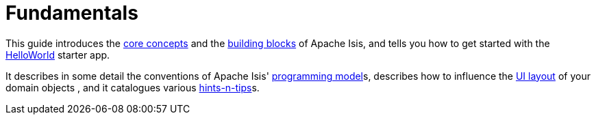 = Fundamentals

:Notice: Licensed to the Apache Software Foundation (ASF) under one or more contributor license agreements. See the NOTICE file distributed with this work for additional information regarding copyright ownership. The ASF licenses this file to you under the Apache License, Version 2.0 (the "License"); you may not use this file except in compliance with the License. You may obtain a copy of the License at. http://www.apache.org/licenses/LICENSE-2.0 . Unless required by applicable law or agreed to in writing, software distributed under the License is distributed on an "AS IS" BASIS, WITHOUT WARRANTIES OR  CONDITIONS OF ANY KIND, either express or implied. See the License for the specific language governing permissions and limitations under the License.

This guide introduces the xref:userguide:fun:core-concepts.adoc[core concepts] and the xref:userguide:fun:building-blocks.adoc[building blocks] of Apache Isis, and tells you how to get started with the xref:docs:starters:helloworld.adoc[HelloWorld] starter app.

It describes in some detail the conventions of Apache Isis' xref:userguide:fun:programming-model.adoc[programming model]s, describes how to influence the xref:vw:ROOT:layout.adoc[UI layout] of your domain objects , and it catalogues various xref:setupguide:ROOT:hints-and-tips.adoc[hints-n-tips]s.




